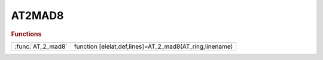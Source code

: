 .. _at2mad8_module:

AT2MAD8
=======

.. rubric:: Functions


.. list-table::

   * - :func:`AT_2_mad8`
     - function [elelat,def,lines]=AT_2_mad8(AT_ring,linename)

.. py:function:: AT_2_mad8

   | function [elelat,def,lines]=AT_2_mad8(AT_ring,linename)
   |  this functions converts the AT lattice AT_ring in mad8 format.
   
   |  a MAD8 LINE is generated.
   
   |  file ['' linename '_lattice.mad8'] is generated contiaining the lattice
   |  (elelat) elements definitions (defs) and the LINE (lines). no other comands introduced
   
   

